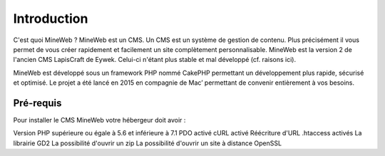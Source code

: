 Introduction
========

C'est quoi MineWeb ?
MineWeb est un CMS. Un CMS est un système de gestion de contenu. Plus précisément il vous permet de vous créer rapidement et facilement un site complètement personnalisable. MineWeb est la version 2 de l'ancien CMS LapisCraft de Eywek. Celui-ci n'étant plus stable et mal développé (cf. raisons ici).

MineWeb est développé sous un framework PHP nommé CakePHP permettant un développement plus rapide, sécurisé et optimisé. Le projet a été lancé en 2015 en compagnie de Mac’ permettant de convenir entièrement à vos besoins.

Pré-requis
--------

Pour installer le CMS MineWeb votre hébergeur doit avoir :

Version PHP supérieure ou égale à 5.6 et inférieure à 7.1
PDO activé
cURL activé
Réécriture d'URL
.htaccess activés
La librairie GD2
La possibilité d'ouvrir un zip
La possibilité d'ouvrir un site à distance
OpenSSL
